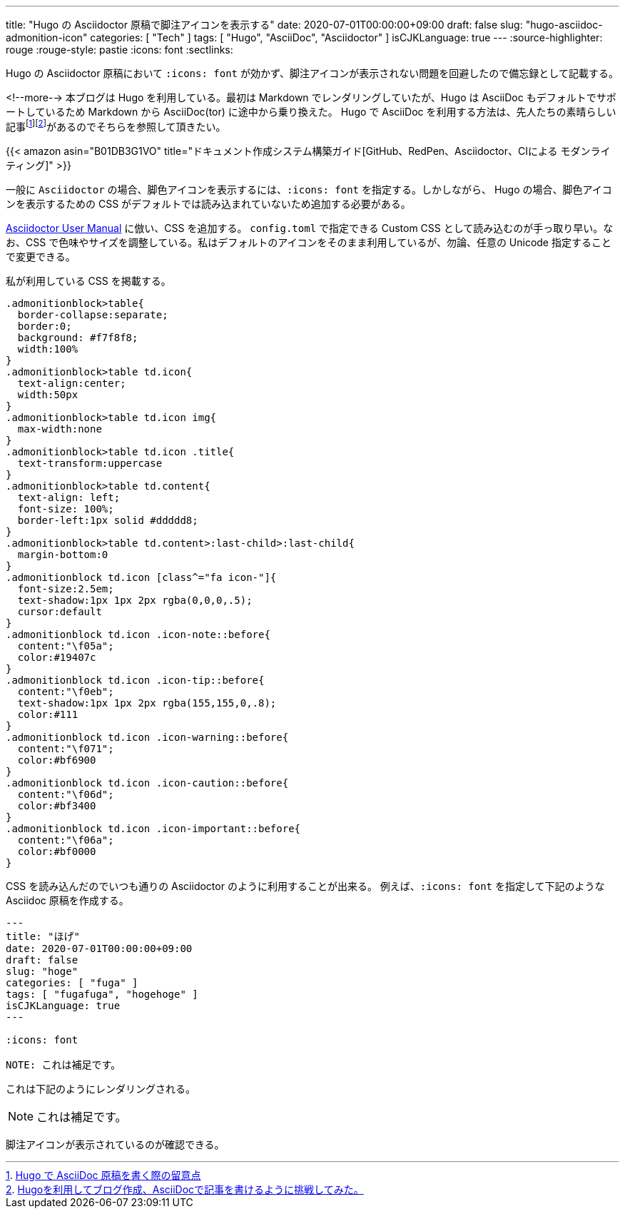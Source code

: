 ---
title: "Hugo の Asciidoctor 原稿で脚注アイコンを表示する"
date: 2020-07-01T00:00:00+09:00
draft: false
slug: "hugo-asciidoc-admonition-icon"
categories: [ "Tech" ]
tags: [ "Hugo", "AsciiDoc", "Asciidoctor" ]
isCJKLanguage: true
---
:source-highlighter: rouge
:rouge-style: pastie
:icons: font
:sectlinks:

Hugo の Asciidoctor 原稿において `:icons: font` が効かず、脚注アイコンが表示されない問題を回避したので備忘録として記載する。

<!--more-->
本ブログは Hugo を利用している。最初は Markdown でレンダリングしていたが、Hugo は AsciiDoc もデフォルトでサポートしているため Markdown から AsciiDoc(tor) に途中から乗り換えた。
Hugo で AsciiDoc を利用する方法は、先人たちの素晴らしい記事footnote:[link:http://diary.wshito.com/comp/cms/hugo-asciidoc/[Hugo で AsciiDoc 原稿を書く際の留意点]]footnote:[link:http://tech.innovation.co.jp/2018/11/27/Hugo-Ascii-Doc.html[Hugoを利用してブログ作成、AsciiDocで記事を書けるように挑戦してみた。]]があるのでそちらを参照して頂きたい。

{{< amazon asin="B01DB3G1VO" title="ドキュメント作成システム構築ガイド[GitHub、RedPen、Asciidoctor、CIによる モダンライティング]" >}}
 
一般に `Asciidoctor` の場合、脚色アイコンを表示するには、`:icons: font` を指定する。しかしながら、 Hugo の場合、脚色アイコンを表示するための CSS がデフォルトでは読み込まれていないため追加する必要がある。

link:https://asciidoctor.org/docs/user-manual/#admonition-icons[Asciidoctor User Manual] に倣い、CSS を追加する。
`config.toml` で指定できる Custom CSS として読み込むのが手っ取り早い。なお、CSS で色味やサイズを調整している。私はデフォルトのアイコンをそのまま利用しているが、勿論、任意の Unicode 指定することで変更できる。

私が利用している CSS を掲載する。
[source,css,linenums]
----
.admonitionblock>table{
  border-collapse:separate;
  border:0;
  background: #f7f8f8;
  width:100%
}
.admonitionblock>table td.icon{
  text-align:center;
  width:50px
}
.admonitionblock>table td.icon img{
  max-width:none
}
.admonitionblock>table td.icon .title{
  text-transform:uppercase
}
.admonitionblock>table td.content{
  text-align: left;
  font-size: 100%;
  border-left:1px solid #ddddd8;
}
.admonitionblock>table td.content>:last-child>:last-child{
  margin-bottom:0
}
.admonitionblock td.icon [class^="fa icon-"]{
  font-size:2.5em;
  text-shadow:1px 1px 2px rgba(0,0,0,.5);
  cursor:default
}
.admonitionblock td.icon .icon-note::before{
  content:"\f05a";
  color:#19407c
}
.admonitionblock td.icon .icon-tip::before{
  content:"\f0eb";
  text-shadow:1px 1px 2px rgba(155,155,0,.8);
  color:#111
}
.admonitionblock td.icon .icon-warning::before{
  content:"\f071";
  color:#bf6900
}
.admonitionblock td.icon .icon-caution::before{
  content:"\f06d";
  color:#bf3400
}
.admonitionblock td.icon .icon-important::before{
  content:"\f06a";
  color:#bf0000
}
----

CSS を読み込んだのでいつも通りの Asciidoctor のように利用することが出来る。
例えば、`:icons: font` を指定して下記のような Asciidoc 原稿を作成する。

[source,markdown,linenums]
----
---
title: "ほげ"
date: 2020-07-01T00:00:00+09:00
draft: false
slug: "hoge"
categories: [ "fuga" ]
tags: [ "fugafuga", "hogehoge" ]
isCJKLanguage: true
---

:icons: font

NOTE: これは補足です。

----

これは下記のようにレンダリングされる。

NOTE: これは補足です。

脚注アイコンが表示されているのが確認できる。
